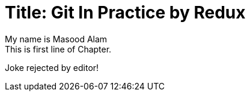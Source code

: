 
Title: Git In Practice by Redux
===============================
My name is Masood Alam
This is first line of Chapter.
Joke rejected by editor!


